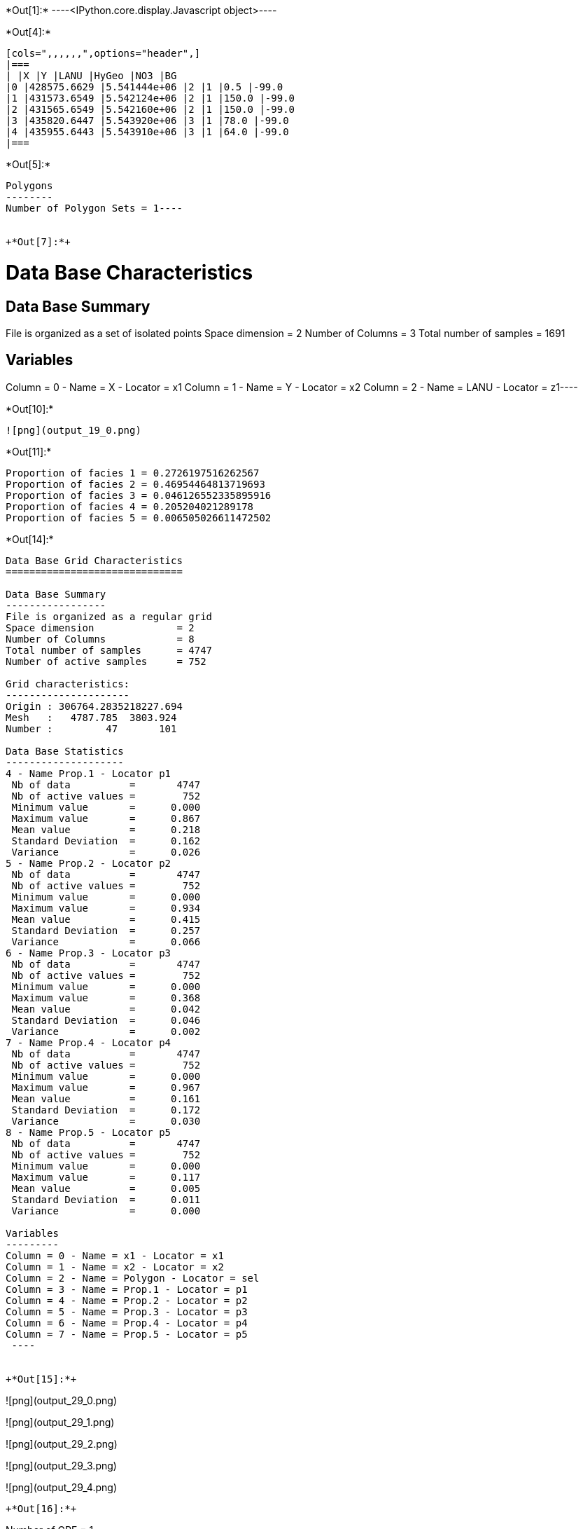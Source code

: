 +*Out[1]:*+
----<IPython.core.display.Javascript object>----


+*Out[4]:*+
----
[cols=",,,,,,",options="header",]
|===
| |X |Y |LANU |HyGeo |NO3 |BG
|0 |428575.6629 |5.541444e+06 |2 |1 |0.5 |-99.0
|1 |431573.6549 |5.542124e+06 |2 |1 |150.0 |-99.0
|2 |431565.6549 |5.542160e+06 |2 |1 |150.0 |-99.0
|3 |435820.6447 |5.543920e+06 |3 |1 |78.0 |-99.0
|4 |435955.6443 |5.543910e+06 |3 |1 |64.0 |-99.0
|===
----


+*Out[5]:*+
----
Polygons
--------
Number of Polygon Sets = 1----


+*Out[7]:*+
----
Data Base Characteristics
=========================

Data Base Summary
-----------------
File is organized as a set of isolated points
Space dimension              = 2
Number of Columns            = 3
Total number of samples      = 1691

Variables
---------
Column = 0 - Name = X - Locator = x1
Column = 1 - Name = Y - Locator = x2
Column = 2 - Name = LANU - Locator = z1----


+*Out[10]:*+
----
![png](output_19_0.png)
----


+*Out[11]:*+
----
Proportion of facies 1 = 0.2726197516262567
Proportion of facies 2 = 0.46954464813719693
Proportion of facies 3 = 0.046126552335895916
Proportion of facies 4 = 0.205204021289178
Proportion of facies 5 = 0.006505026611472502
----


+*Out[14]:*+
----

Data Base Grid Characteristics
==============================

Data Base Summary
-----------------
File is organized as a regular grid
Space dimension              = 2
Number of Columns            = 8
Total number of samples      = 4747
Number of active samples     = 752

Grid characteristics:
---------------------
Origin : 306764.2835218227.694
Mesh   :   4787.785  3803.924
Number :         47       101

Data Base Statistics
--------------------
4 - Name Prop.1 - Locator p1
 Nb of data          =       4747
 Nb of active values =        752
 Minimum value       =      0.000
 Maximum value       =      0.867
 Mean value          =      0.218
 Standard Deviation  =      0.162
 Variance            =      0.026
5 - Name Prop.2 - Locator p2
 Nb of data          =       4747
 Nb of active values =        752
 Minimum value       =      0.000
 Maximum value       =      0.934
 Mean value          =      0.415
 Standard Deviation  =      0.257
 Variance            =      0.066
6 - Name Prop.3 - Locator p3
 Nb of data          =       4747
 Nb of active values =        752
 Minimum value       =      0.000
 Maximum value       =      0.368
 Mean value          =      0.042
 Standard Deviation  =      0.046
 Variance            =      0.002
7 - Name Prop.4 - Locator p4
 Nb of data          =       4747
 Nb of active values =        752
 Minimum value       =      0.000
 Maximum value       =      0.967
 Mean value          =      0.161
 Standard Deviation  =      0.172
 Variance            =      0.030
8 - Name Prop.5 - Locator p5
 Nb of data          =       4747
 Nb of active values =        752
 Minimum value       =      0.000
 Maximum value       =      0.117
 Mean value          =      0.005
 Standard Deviation  =      0.011
 Variance            =      0.000

Variables
---------
Column = 0 - Name = x1 - Locator = x1
Column = 1 - Name = x2 - Locator = x2
Column = 2 - Name = Polygon - Locator = sel
Column = 3 - Name = Prop.1 - Locator = p1
Column = 4 - Name = Prop.2 - Locator = p2
Column = 5 - Name = Prop.3 - Locator = p3
Column = 6 - Name = Prop.4 - Locator = p4
Column = 7 - Name = Prop.5 - Locator = p5
 ----


+*Out[15]:*+
----
![png](output_29_0.png)

![png](output_29_1.png)

![png](output_29_2.png)

![png](output_29_3.png)

![png](output_29_4.png)
----


+*Out[16]:*+
----
Number of GRF = 1
----


+*Out[17]:*+
----
![png](output_32_0.png)
----


+*Out[19]:*+
----

Non-centered Covariance characteristics
=======================================
Number of variable(s)       = 1
Number of direction(s)      = 1
Space dimension             = 2
Variance-Covariance Matrix     1.000

Direction #1
------------
Number of lags              = 19
Direction coefficients      =      1.000     0.000
Direction angles (degrees)  =      0.000     0.000
Tolerance on direction      =     90.000 (degrees)
Calculation lag             =   1000.000
Tolerance on distance       =     50.000 (Percent of the lag value)

For variable 1
      Rank    Npairs  Distance     Value
       -19  9732.000 17998.608     0.017
       -18  9506.000 17006.901    -0.017
       -17  8885.000 16006.927    -0.017
       -16  8815.000 15002.837    -0.017
       -15  8068.000 14003.176     0.000
       -14  8019.000 12999.786     0.000
       -13  7684.000 12002.331    -0.052
       -12  7363.000 11000.802    -0.017
       -11  6935.000 10007.370    -0.039
       -10  6310.000  9006.739    -0.039
        -9  5975.000  8003.635    -0.039
        -8  5615.000  7013.830    -0.017
        -7  5035.000  6014.805    -0.039
        -6  4397.000  5019.156     0.000
        -5  3682.000  4012.782    -0.073
        -4  3011.000  3019.326     0.000
        -3  2345.000  2038.996     0.094
        -2  1290.000  1055.802     0.253
        -1   238.000   307.621     0.760
         0  1691.000     0.000     1.000
         1   238.000  -307.621     0.760
         2  1290.000 -1055.802     0.253
         3  2345.000 -2038.996     0.094
         4  3011.000 -3019.326     0.000
         5  3682.000 -4012.782    -0.073
         6  4397.000 -5019.156     0.000
         7  5035.000 -6014.805    -0.039
         8  5615.000 -7013.830    -0.017
         9  5975.000 -8003.635    -0.039
        10  6310.000 -9006.739    -0.039
        11  6935.000-10007.370    -0.039
        12  7363.000-11000.802    -0.017
        13  7684.000-12002.331    -0.052
        14  8019.000-12999.786     0.000
        15  8068.000-14003.176     0.000
        16  8815.000-15002.837    -0.017
        17  8885.000-16006.927    -0.017
        18  9506.000-17006.901    -0.017
        19  9732.000-17998.608     0.017
 ----


+*Out[21]:*+
----

Variogram characteristics
=========================
Number of variable(s)       = 1
Number of direction(s)      = 1
Space dimension             = 2
Variance-Covariance Matrix     1.000

Direction #1
------------
Number of lags              = 19
Direction coefficients      =      1.000     0.000
Direction angles (degrees)  =      0.000     0.000
Tolerance on direction      =     90.000 (degrees)
Calculation lag             =   1000.000
Tolerance on distance       =     50.000 (Percent of the lag value)

For variable 1
      Rank    Npairs  Distance     Value
         0   238.000   307.621     0.240
         1  1290.000  1055.802     0.747
         2  2345.000  2038.996     0.906
         3  3011.000  3019.326     1.000
         4  3682.000  4012.782     1.073
         5  4397.000  5019.156     1.000
         6  5035.000  6014.805     1.039
         7  5615.000  7013.830     1.017
         8  5975.000  8003.635     1.039
         9  6310.000  9006.739     1.039
        10  6935.000 10007.370     1.039
        11  7363.000 11000.802     1.017
        12  7684.000 12002.331     1.052
        13  8019.000 12999.786     1.000
        14  8068.000 14003.176     1.000
        15  8815.000 15002.837     1.017
        16  8885.000 16006.927     1.017
        17  9506.000 17006.901     1.017
        18  9732.000 17998.608     0.983
 ----


+*Out[22]:*+
----

Model characteristics
=====================
Space dimension              = 2
Number of variable(s)        = 1
Number of basic structure(s) = 1
Number of drift function(s)  = 0
Number of drift equation(s)  = 0

Covariance Part
---------------
K-Bessel (Third Parameter = 0.802094)
- Sill         =      1.000
- Range        =   1818.905
- Theo. Range  =    586.283
Total Sill     =      1.000
 ----


+*Out[23]:*+
----
![png](output_41_0.png)
----


+*Out[26]:*+
----
![png](output_45_0.png)
----


+*Out[28]:*+
----
![png](output_47_0.png)
----
